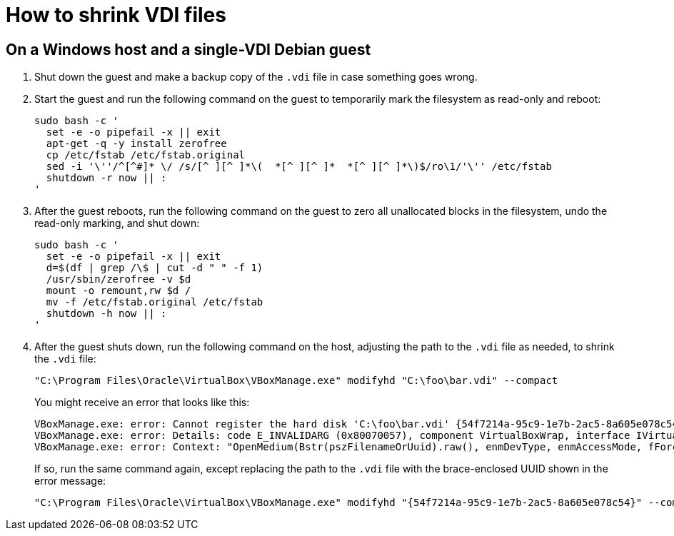 //
// The authors of this file have waived all copyright and
// related or neighboring rights to the extent permitted by
// law as described by the CC0 1.0 Universal Public Domain
// Dedication. You should have received a copy of the full
// dedication along with this file, typically as a file
// named <CC0-1.0.txt>. If not, it may be available at
// <https://creativecommons.org/publicdomain/zero/1.0/>.
//

= How to shrink VDI files

== On a Windows host and a single-VDI Debian guest

. Shut down the guest and make a backup copy of the `.vdi` file in case
something goes wrong.

. Start the guest and run the following command on the guest to
temporarily mark the filesystem as read-only and reboot:
+
[source,bash]
----
sudo bash -c '
  set -e -o pipefail -x || exit
  apt-get -q -y install zerofree
  cp /etc/fstab /etc/fstab.original
  sed -i '\''/^[^#]* \/ /s/[^ ][^ ]*\(  *[^ ][^ ]*  *[^ ][^ ]*\)$/ro\1/'\'' /etc/fstab
  shutdown -r now || :
'
----

. After the guest reboots, run the following command on the guest to
zero all unallocated blocks in the filesystem, undo the read-only
marking, and shut down:
+
[source,bash]
----
sudo bash -c '
  set -e -o pipefail -x || exit
  d=$(df | grep /\$ | cut -d " " -f 1)
  /usr/sbin/zerofree -v $d
  mount -o remount,rw $d /
  mv -f /etc/fstab.original /etc/fstab
  shutdown -h now || :
'
----

. After the guest shuts down, run the following command on the host,
adjusting the path to the `.vdi` file as needed, to shrink the `.vdi`
file:
+
[source,cmd]
----
"C:\Program Files\Oracle\VirtualBox\VBoxManage.exe" modifyhd "C:\foo\bar.vdi" --compact
----
+
You might receive an error that looks like this:
+
[literal]
....
VBoxManage.exe: error: Cannot register the hard disk 'C:\foo\bar.vdi' {54f7214a-95c9-1e7b-2ac5-8a605e078c54} because a hard disk 'D:\baz\bar.vdi' with UUID {54f7214a-95c9-1e7b-2ac5-8a605e078c54} already exists
VBoxManage.exe: error: Details: code E_INVALIDARG (0x80070057), component VirtualBoxWrap, interface IVirtualBox, callee IUnknown
VBoxManage.exe: error: Context: "OpenMedium(Bstr(pszFilenameOrUuid).raw(), enmDevType, enmAccessMode, fForceNewUuidOnOpen, pMedium.asOutParam())" at line 179 of file VBoxManageDisk.cpp
....
+
If so, run the same command again, except replacing the path to the
`.vdi` file with the brace-enclosed UUID shown in the error message:
+
[source,cmd]
----
"C:\Program Files\Oracle\VirtualBox\VBoxManage.exe" modifyhd "{54f7214a-95c9-1e7b-2ac5-8a605e078c54}" --compact
----

//
